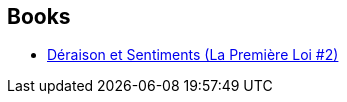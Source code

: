 :jbake-type: post
:jbake-status: published
:jbake-title: Brigitte Mariot
:jbake-tags: author
:jbake-date: 2016-07-05
:jbake-depth: ../../
:jbake-uri: goodreads/authors/34866.adoc
:jbake-bigImage: https://s.gr-assets.com/assets/nophoto/user/u_200x266-e183445fd1a1b5cc7075bb1cf7043306.png
:jbake-source: https://www.goodreads.com/author/show/34866
:jbake-style: goodreads goodreads-author no-index

## Books
* link:../books/9782756402963.html[Déraison et Sentiments (La Première Loi #2)]